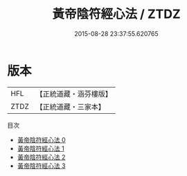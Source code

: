 #+TITLE: 黃帝陰符經心法 / ZTDZ

#+DATE: 2015-08-28 23:37:55.620765
* 版本
 |       HFL|【正統道藏・涵芬樓版】|
 |      ZTDZ|【正統道藏・三家本】|
目次
 - [[file:KR5a0121_000.txt][黃帝陰符經心法 0]]
 - [[file:KR5a0121_001.txt][黃帝陰符經心法 1]]
 - [[file:KR5a0121_002.txt][黃帝陰符經心法 2]]
 - [[file:KR5a0121_003.txt][黃帝陰符經心法 3]]
